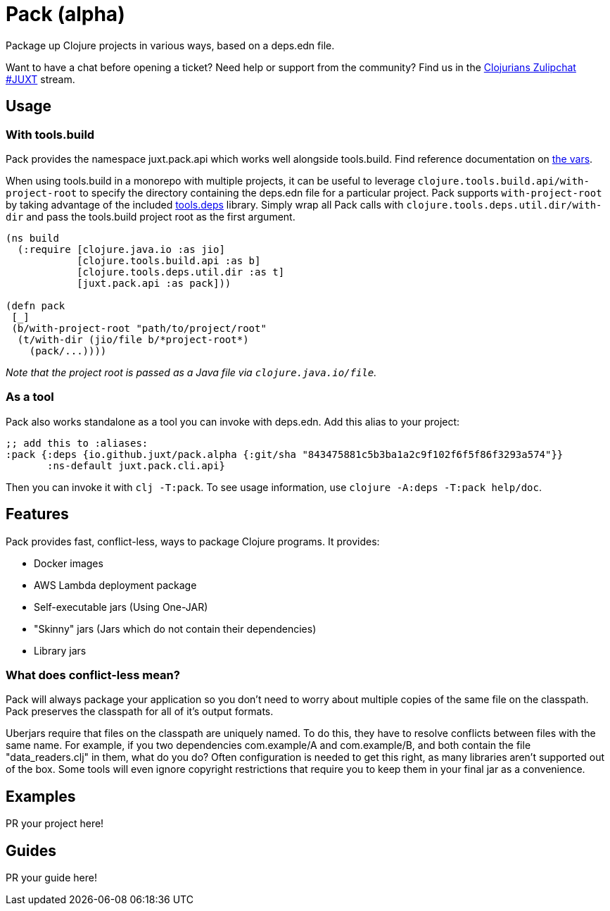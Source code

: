 = Pack (alpha)
ifdef::env-github[]
:toc:
:toclevels: 4
endif::[]

Package up Clojure projects in various ways, based on a deps.edn file.

Want to have a chat before opening a ticket?
Need help or support from the community?
Find us in the link:https://clojurians.zulipchat.com/#narrow/stream/151045-JUXT[Clojurians Zulipchat #JUXT] stream.

== Usage

=== With tools.build

Pack provides the namespace juxt.pack.api which works well alongside tools.build.
Find reference documentation on link:https://github.com/juxt/pack.alpha/blob/master/src/juxt/pack/api.clj[the vars].

When using tools.build in a monorepo with multiple projects, it can be useful to leverage `clojure.tools.build.api/with-project-root` to specify the directory
containing the deps.edn file for a particular project. Pack supports `with-project-root` by taking advantage of the included link:https://github.com/clojure/tools.deps[tools.deps] library.
Simply wrap all Pack calls with `clojure.tools.deps.util.dir/with-dir` and pass the tools.build project root as the first argument.

[source,clojure]
----
(ns build
  (:require [clojure.java.io :as jio]
            [clojure.tools.build.api :as b]
            [clojure.tools.deps.util.dir :as t]
            [juxt.pack.api :as pack]))

(defn pack
 [_]
 (b/with-project-root "path/to/project/root"
  (t/with-dir (jio/file b/*project-root*)
    (pack/...))))
----

_Note that the project root is passed as a Java file via `clojure.java.io/file`._

=== As a tool

Pack also works standalone as a tool you can invoke with deps.edn.
Add this alias to your project:

[source,clojure]
----
;; add this to :aliases:
:pack {:deps {io.github.juxt/pack.alpha {:git/sha "843475881c5b3ba1a2c9f102f6f5f86f3293a574"}}
       :ns-default juxt.pack.cli.api}
----

Then you can invoke it with `clj -T:pack`.
To see usage information, use `clojure -A:deps -T:pack help/doc`.

== Features

Pack provides fast, conflict-less, ways to package Clojure programs.
It provides:

* Docker images
* AWS Lambda deployment package
* Self-executable jars (Using One-JAR)
* "Skinny" jars (Jars which do not contain their dependencies)
* Library jars

=== What does conflict-less mean?

Pack will always package your application so you don't need to worry about multiple copies of the same file on the classpath.
Pack preserves the classpath for all of it's output formats.

Uberjars require that files on the classpath are uniquely named.
To do this, they have to resolve conflicts between files with the same name.
For example, if you two dependencies com.example/A and com.example/B, and both contain the file "data_readers.clj" in them, what do you do?
Often configuration is needed to get this right, as many libraries aren't supported out of the box.
Some tools will even ignore copyright restrictions that require you to keep them in your final jar as a convenience.

== Examples

PR your project here!

== Guides

PR your guide here!
